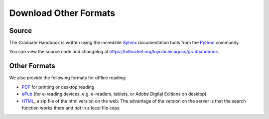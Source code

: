 .. index:: formats for handbook
   epub format
   pdf format
   sphinx documentation tool

.. _download_other_formats:

Download Other Formats
=========================

Source
--------------------------------------
The Graduate Handbook is written using the incredible `Sphinx <http://sphinx-doc.org/>`_ 
documentation tools from the `Python <http://python.org>`_ community.

You can view the source code and changelog at https://bitbucket.org/loyolachicagocs/gradhandbook.

Other Formats
--------------------------------------

We also provide the following formats for offline reading:

- `PDF <http://gradhandbook.cs.luc.edu/latex/LoyolaComputerScienceGradHandbook.pdf>`_ 
  for printing or desktop reading
- `ePub <http://gradhandbook.cs.luc.edu/epub/LoyolaComputerScienceGradHandbook.epub>`_ 
  (for e-reading devices, e.g. e-readers, tablets, or Adobe Digital Editions on desktop)
- `HTML <http://gradhandbook.cs.luc.edu/HandbookHtml.zip>`_,
  a zip file of the html version on the web:  
  The advantage of the version on the server is that the search function works there
  and *not* in a local file copy.

